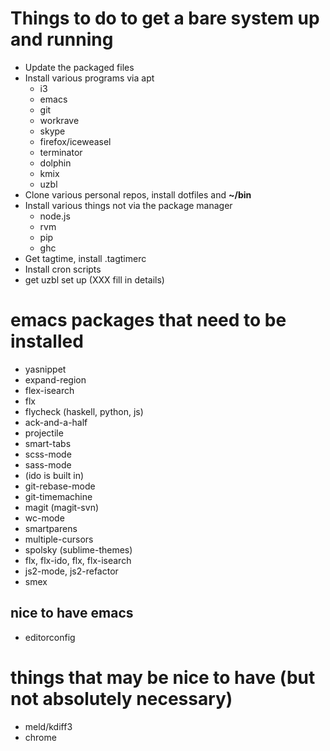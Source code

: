 * Things to do to get a bare system up and running
  - Update the packaged files
  - Install various programs via apt
    - i3
    - emacs
    - git
    - workrave
    - skype
    - firefox/iceweasel
    - terminator
	- dolphin
    - kmix
    - uzbl
  - Clone various personal repos, install dotfiles and *~/bin*
  - Install various things not via the package manager
    - node.js
    - rvm
    - pip
    - ghc
  - Get tagtime, install .tagtimerc
  - Install cron scripts
  - get uzbl set up (XXX fill in details)
* emacs packages that need to be installed
  - yasnippet
  - expand-region
  - flex-isearch
  - flx
  - flycheck (haskell, python, js)
  - ack-and-a-half
  - projectile
  - smart-tabs
  - scss-mode
  - sass-mode
  - (ido is built in)
  - git-rebase-mode
  - git-timemachine
  - magit (magit-svn)
  - wc-mode
  - smartparens
  - multiple-cursors
  - spolsky (sublime-themes)
  - flx, flx-ido, flx, flx-isearch
  - js2-mode, js2-refactor
  - smex
** nice to have emacs
   - editorconfig
* things that may be nice to have (but not absolutely necessary)
  - meld/kdiff3
  - chrome


